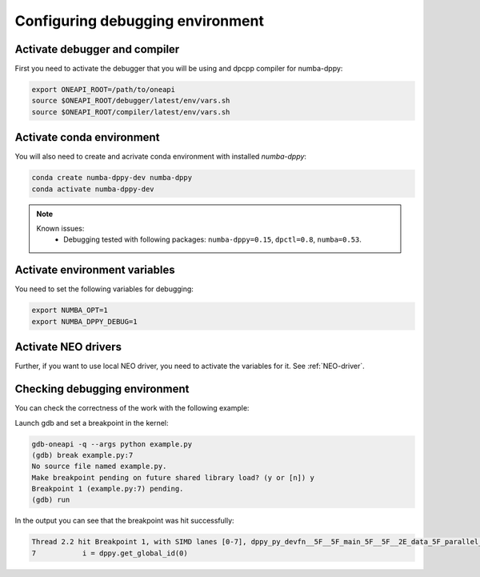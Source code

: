 .. _debugging-environment:

Configuring debugging environment
=================================

Activate debugger and compiler
------------------------------

First you need to activate the debugger that you will be using
and dpcpp compiler for numba-dppy:

.. code-block:: bash

    export ONEAPI_ROOT=/path/to/oneapi
    source $ONEAPI_ROOT/debugger/latest/env/vars.sh
    source $ONEAPI_ROOT/compiler/latest/env/vars.sh

Activate conda environment
--------------------------

You will also need to create and acrivate conda environment with installed `numba-dppy`:

.. code-block:: bash

    conda create numba-dppy-dev numba-dppy
    conda activate numba-dppy-dev

.. note::

    Known issues:
      - Debugging tested with following packages: ``numba-dppy=0.15``, ``dpctl=0.8``, ``numba=0.53``.

Activate environment variables
------------------------------

You need to set the following variables for debugging:

.. code-block:: bash

    export NUMBA_OPT=1
    export NUMBA_DPPY_DEBUG=1

Activate NEO drivers
--------------------

Further, if you want to use local NEO driver, you need to activate the variables for it. See :ref:`NEO-driver`.

Checking debugging environment
------------------------------

You can check the correctness of the work with the following example:

.. code-block:: python
    :linenos:

    import numpy as np
    import numba_dppy as dppy
    import dpctl

    @dppy.kernel
    def data_parallel_sum(a, b, c):
        i = dppy.get_global_id(0)
        c[i] = a[i] + b[i]

    global_size = 10
    N = global_size
    a = np.array(np.random.random(N), dtype=np.float32)
    b = np.array(np.random.random(N), dtype=np.float32)
    c = np.ones_like(a)

    with dpctl.device_context("opencl:gpu") as gpu_queue:
        data_parallel_sum[global_size, dppy.DEFAULT_LOCAL_SIZE](a, b, c)

Launch gdb and set a breakpoint in the kernel:

.. code-block:: bash

    gdb-oneapi -q --args python example.py
    (gdb) break example.py:7
    No source file named example.py.
    Make breakpoint pending on future shared library load? (y or [n]) y
    Breakpoint 1 (example.py:7) pending.
    (gdb) run

In the output you can see that the breakpoint was hit successfully:

.. code-block:: bash

    Thread 2.2 hit Breakpoint 1, with SIMD lanes [0-7], dppy_py_devfn__5F__5F_main_5F__5F__2E_data_5F_parallel_5F_sum_24_1_2E_array_28_float32_2C__20_1d_2C__20_C_29__2E_array_28_float32_2C__20_1d_2C__20_C_29__2E_array_28_float32_2C__20_1d_2C__20_C_29_ () at example.py:7
    7           i = dppy.get_global_id(0)
